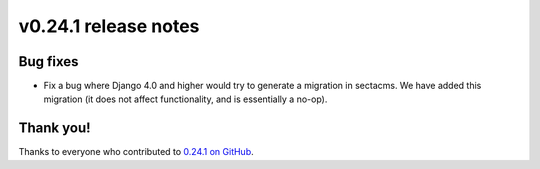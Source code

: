 v0.24.1 release notes
=====================


Bug fixes
---------

* Fix a bug where Django 4.0 and higher would try to generate a migration in
  sectacms. We have added this migration (it does not affect functionality,
  and is essentially a no-op).


Thank you!
----------

Thanks to everyone who contributed to `0.24.1 on GitHub <https://github.com/SectaCyber/sectacms/milestone/39?closed=1>`_.
